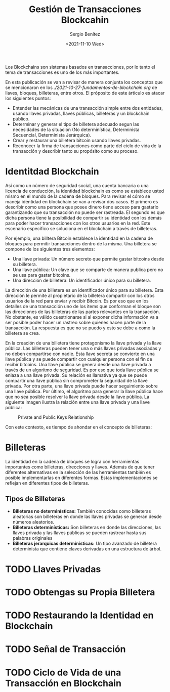 #+TITLE: Gestión de Transacciones Blockcahin
#+DESCRIPTION: Serie que recopila una aprendizaje sobre blockchain
#+AUTHOR: Sergio Benítez
#+DATE:<2021-11-10 Wed> 
#+STARTUP: fold
#+HUGO_BASE_DIR: ~/Development/suabochica-blog/
#+HUGO_SECTION: /post
#+HUGO_WEIGHT: auto
#+HUGO_AUTO_SET_LASTMOD: t

Los Blockchains son sistemas basados en transacciones, por lo tanto el tema de transacciones es uno de los más importantes.

En esta publicación se van a revisar de manera conjunta los conceptos que se mencionaron en los [[fundamentos de blockchain][./2021-10-27-fundamentos-de-blockchain.org]] de llaves, bloques, billeteras, entre otros. El próposito de este árticulo es atacar los siguientes puntos:

- Entender las mecánicas de una transacción simple entre dos entidades, usando llaves privadas, llaves públicas, billeteras y un blockchain público.
- Determinar y generar el tipo de billetera adecuado segun las necesidades de la situación (No determinística, Determinista Secuencial, Determinista Jerárquica).
- Crear y restaurar una billetera bitcoin usando llaves privadas.
- Reconocer la firma de transacciones como parte del ciclo de vida de la transacción y describir tanto su propósito como su proceso.

* Identitdad Blockchain

Así como un número de seguridad social, una cuenta bancaria o una licencia de conducción, la identidad blockchain es como se establece usted mismo en el mundo de la cadena de bloques. Para revisar el cómo se maneja identidad en blockchain se van a revisar dos casos. El primero es describir como una persona que posee dinero tiene acceso para gastarlo garantizando que su transacción no puede ser rastreada. El segundo es que dicha persona tiene la posibilidad de compartir su identidad con los demás para poder hacer transacciones con los otros usuarios en la red. Este escenario específico se soluciona en el blockchain a través de billeteras.

Por ejemplo, una billtera Bitcoin establece la identidad en la cadena de bloques para permitir transacciones dentro de la misma. Una billetera se compone de los siguientes tres elementos:

- Una llave privada: Un número secreto que permite gastar bitcoins desde su billetera.
- Una llave pública: Un clave que se comparte de manera publica pero no se usa para gastar bitcoins.
- Una dirección de billetera: Un identificador único para su billetera.

La dirección de una billetera es un identificador único para su billetera. Esta dirección le permite al propietario de la billetera compartir con los otros usuarios de la red para enviar y recibir Bitcoin. Es por eso que en los detalles de una transacción uno de los items que conforman el bloque son las direcciones de las billeteras de las partes relevantes en la transacción. No obstante, es válido cuestrionarse si al exponer dicha información va a ser posible poder hacer un rastreo sobre quienes hacen parte de la transacción. La respuesta es que no se puedo y esto se debe a como la billetera se crea.

En la creación de una billetera tiene protagonismo la llave privada y la llave pública. Las billeteras pueden tener una o más llaves privadas asociadas y no deben compartirse con nadie. Esta llave secreta se convierte en una llave pública y se puede compartir con cualquier persona con el fin de recibir bitcoins. Una llave pública se genera desde una llave privada a través de un algoritmo de seguridad. Es por eso que toda llave pública se enlaza a una llave privada. Su relación es llamativa ya que se puede compartir una llave pública sin comprometer la seguridad de la llave privada. Por otra parte, una llave privada puede hacer seguimiento sobre una llave pública. Por último, el algoritmo para generar la llave pública hace que no sea posible resolver la llave privada desde la llave pública. La siguiente imagen ilustra la relación entre una llave privada y una llave pública:

#+CAPTION: Private and Public Keys Relationship
[[../../images/blockchain/15-private-and-public-keys.png]]

Con este contexto, es tiempo de ahondar en el concepto de billeteras:

* Billeteras

La identidad en la cadena de bloques se logra con herramientas importantes como billeteras, direcciones y llaves. Además de que tener diferentes alternativas en la selección de las herramientas también es posible implementarlas en diferentes formas. Estas implementaciones se reflejan en diferentes tipos de billeteras.

** Tipos de Billeteras

   - *Billeteras no determinísticas:* También conocidas como billeteras aleatorias son billeteras en donde las llaves privadas se generan desde números aleatorios.
   - *Billeteras determinísticas:* Son billeteras en donde las direcciones, las llaves privada y las llaves públicas se pueden rastrear hasta sus palabras originales
   - *Billeteras jerarquicas determinísticas:* Un tipo avanzado de billetera determinista que contiene claves derivadas en una estructura de árbol.

* TODO Llaves Privadas

* TODO Obtengas su Propia Billetera
  
* TODO Restaurando la Identidad en Blockchain

* TODO Señal de Transacción

* TODO Ciclo de Vida de una Transacción en Blockchain

